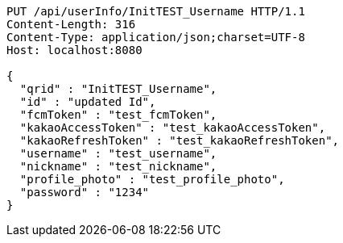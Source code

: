 [source,http,options="nowrap"]
----
PUT /api/userInfo/InitTEST_Username HTTP/1.1
Content-Length: 316
Content-Type: application/json;charset=UTF-8
Host: localhost:8080

{
  "qrid" : "InitTEST_Username",
  "id" : "updated Id",
  "fcmToken" : "test_fcmToken",
  "kakaoAccessToken" : "test_kakaoAccessToken",
  "kakaoRefreshToken" : "test_kakaoRefreshToken",
  "username" : "test_username",
  "nickname" : "test_nickname",
  "profile_photo" : "test_profile_photo",
  "password" : "1234"
}
----
